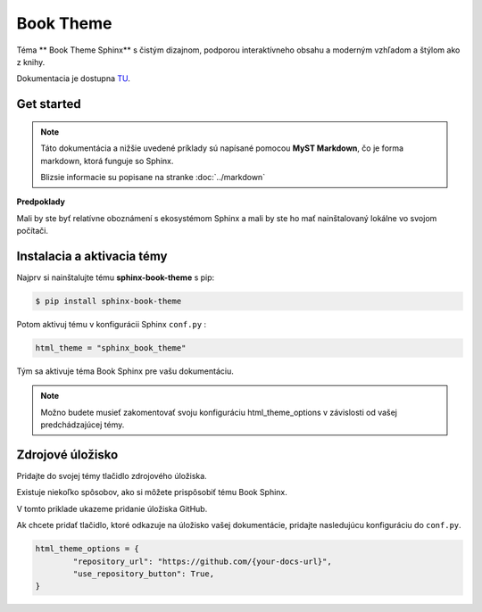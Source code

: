 .. _doc_sphinx_theme_booktheme:

Book Theme
==========

Téma ** Book Theme Sphinx** s čistým dizajnom, podporou interaktívneho obsahu a moderným vzhľadom a štýlom ako z knihy.

Dokumentacia je dostupna `TU <https://sphinx-book-theme.readthedocs.io/en/stable/index.html>`_.

Get started
-----------

.. note::

	Táto dokumentácia a nižšie uvedené príklady sú napísané pomocou **MyST Markdown**, čo je forma markdown, ktorá funguje so Sphinx.

	Blizsie informacie su popisane na stranke :doc:`../markdown`

**Predpoklady**

Mali by ste byť relatívne oboznámení s ekosystémom Sphinx a mali by ste ho mať nainštalovaný lokálne vo svojom počítači.

Instalacia a aktivacia témy
---------------------------

Najprv si nainštalujte tému **sphinx-book-theme** s pip:

.. code:: console

	$ pip install sphinx-book-theme

Potom aktivuj tému v konfigurácii Sphinx ``conf.py`` :

.. code:: python

	html_theme = "sphinx_book_theme"

Tým sa aktivuje téma Book Sphinx pre vašu dokumentáciu.

.. note::

	Možno budete musieť zakomentovať svoju konfiguráciu html_theme_options v závislosti od vašej predchádzajúcej témy.

Zdrojové úložisko
-----------------

Pridajte do svojej témy tlačidlo zdrojového úložiska.

Existuje niekoľko spôsobov, ako si môžete prispôsobiť tému Book Sphinx.

V tomto priklade ukazeme  pridanie úložiska GitHub.

Ak chcete pridať tlačidlo, ktoré odkazuje na úložisko vašej dokumentácie, pridajte nasledujúcu konfiguráciu do ``conf.py``.

.. code:: python

	html_theme_options = {
		"repository_url": "https://github.com/{your-docs-url}",
		"use_repository_button": True,
	}
